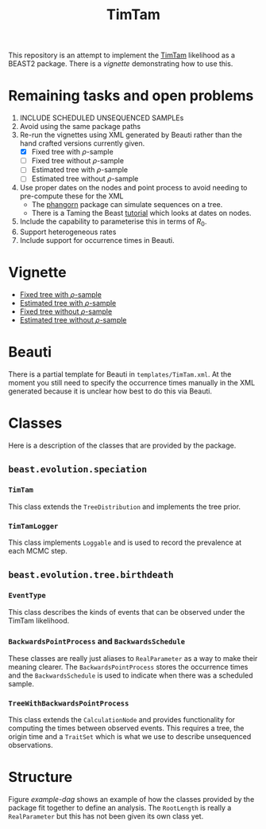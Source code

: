 #+title: TimTam

This repository is an attempt to implement the [[https://github.com/aezarebski/timtam][TimTam]] likelihood as a BEAST2
package. There is a [[*Vignette][vignette]] demonstrating how to use this.

* Remaining tasks and open problems

1. INCLUDE SCHEDULED UNSEQUENCED SAMPLEs
2. Avoid using the same package paths
3. Re-run the vignettes using XML generated by Beauti rather than the hand
   crafted versions currently given.
   - [X] Fixed tree with \(\rho\)-sample
   - [ ] Fixed tree without \(\rho\)-sample
   - [ ] Estimated tree with \(\rho\)-sample
   - [ ] Estimated tree without \(\rho\)-sample
4. Use proper dates on the nodes and point process to avoid needing to
   pre-compute these for the XML
   - The [[https://cran.r-project.org/web/packages/phangorn/index.html][phangorn]] package can simulate sequences on a tree.
   - There is a Taming the Beast [[https://taming-the-beast.org/tutorials/Molecular-Dating-Tutorial/][tutorial]] which looks at dates on nodes.
5. Include the capability to parameterise this in terms of \(R_{0}\).
6. Support heterogeneous rates
7. Include support for occurrence times in Beauti.

* Vignette

- [[file:./doc/vignettes/fixed-tree-with-rho/README.org][Fixed tree with \(\rho\)-sample]]
- [[file:./doc/vignettes/estimated-tree-with-rho/README.org][Estimated tree with \(\rho\)-sample]]
- [[file:./doc/vignettes/fixed-tree-without-rho/README.org][Fixed tree without \(\rho\)-sample]]
- [[file:./doc/vignettes/estimated-tree-without-rho/README.org][Estimated tree without \(\rho\)-sample]]

* Beauti

There is a partial template for Beauti in =templates/TimTam.xml=. At the moment
you still need to specify the occurrence times manually in the XML generated
because it is unclear how best to do this via Beauti.

* Classes

Here is a description of the classes that are provided by the package.

** =beast.evolution.speciation=

*** =TimTam=

This class extends the =TreeDistribution= and implements the tree prior.

*** =TimTamLogger=

This class implements =Loggable= and is used to record the prevalence at each
MCMC step.

** =beast.evolution.tree.birthdeath=

*** =EventType=

This class describes the kinds of events that can be observed under the TimTam
likelihood.

*** =BackwardsPointProcess= and =BackwardsSchedule=

These classes are really just aliases to =RealParameter= as a way to make their
meaning clearer. The =BackwardsPointProcess= stores the occurrence times and the
=BackwardsSchedule= is used to indicate when there was a scheduled sample.

*** =TreeWithBackwardsPointProcess=

This class extends the =CalculationNode= and provides functionality for computing
the times between observed events. This requires a tree, the origin time and a
=TraitSet= which is what we use to describe unsequenced observations.

* Structure

Figure [[example-dag]] shows an example of how the classes provided by the package
fit together to define an analysis. The =RootLength= is really a =RealParameter= but
this has not been given its own class yet.

#+name: example-dag
#+attr_org: :width 500
[[./example-dag.png]]
